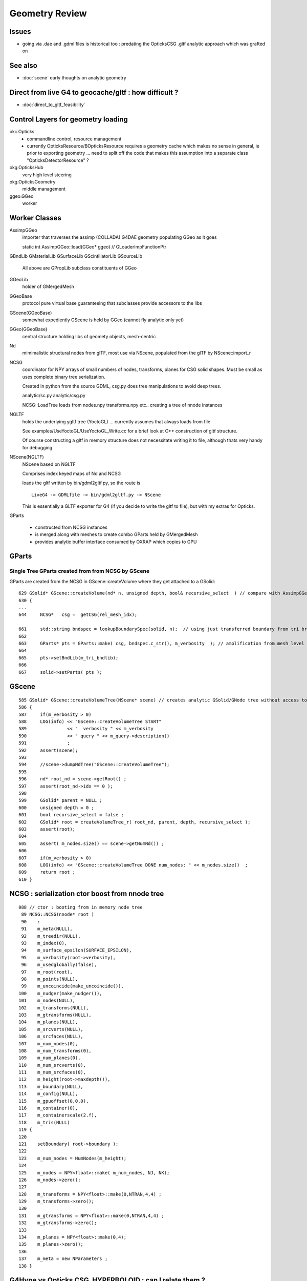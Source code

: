 Geometry Review
==================

Issues
--------

* going via .dae and .gdml files is historical too : predating the OpticksCSG 
  .gltf analytic approach which was grafted on 


See also 
---------

* :doc:`scene` early thoughts on analytic geometry 


Direct from live G4 to geocache/gltf : how difficult ? 
-------------------------------------------------------- 

* :doc:`direct_to_gltf_feasibility`


Control Layers for geometry loading
--------------------------------------

okc.Opticks
      * commandline control, resource management
      * currently OpticksResource/BOpticksResource requires a geometry cache 
        which makes no sense in general, ie prior to exporting geometry 
        ... need to split off the code that makes this assumption 
        into a separate class "OpticksDetectorResource" ?

okg.OpticksHub   
      very high level steering


okg.OpticksGeometry   
      middle management

ggeo.GGeo
      worker


Worker Classes
----------------

AssimpGGeo
    importer that traverses the assimp (COLLADA) G4DAE geometry 
    populating GGeo as it goes 

    static int AssimpGGeo::load(GGeo* ggeo)  // GLoaderImpFunctionPtr


GBndLib
GMaterialLib
GSurfaceLib
GScintillatorLib
GSourceLib
    All above are GPropLib subclass constituents of GGeo     

GGeoLib 
    holder of GMergedMesh 

GGeoBase
    protocol pure virtual base guaranteeing that subclasses 
    provide accessors to the libs


GScene(GGeoBase)
    somewhat expediently GScene is held by GGeo 
    (cannot fly analytic only yet)

GGeo(GGeoBase)
    central structure holding libs of geomety objects, mesh-centric 

Nd
    mimimalistic structural nodes from glTF,
    most use via NScene, populated from the glTF by NScene::import_r

NCSG
    coordinator for NPY arrays of small numbers of nodes, transforms, planes for 
    CSG solid shapes. Must be small as uses complete binary tree serialization.

    Created in python from the source GDML, csg.py does tree manipulations 
    to avoid deep trees.

    analytic/sc.py 
    analytic/csg.py 

    NCSG::LoadTree loads from nodes.npy transforms.npy etc.. creating a tree of nnode 
    instances 



NGLTF
    holds the underlying ygltf tree (YoctoGL)
    ... currently assumes that always loads from file 

    See examples/UseYoctoGL/UseYoctoGL_Write.cc for a brief look
    at C++ construction of gltf structure.

    Of course constructing a gltf in memory structure does 
    not necessitate writing it to file, although thats very handy for 
    debugging.

NScene(NGLTF)
    NScene based on NGLTF 

    Comprises index keyed maps of Nd and NCSG 

    loads the gltf written by bin/gdml2gltf.py, so the route is
    ::
 
        LiveG4 -> GDMLfile -> bin/gdml2gltf.py -> NScene 

    This is essentially a GLTF exporter for G4 (if you decide to 
    write the gltf to file), but with my extras for Opticks.


GParts

    * constructed from NCSG instances 
    * is merged along with meshes to create combo GParts held by GMergedMesh  
    * provides analytic buffer interface consumed by OXRAP which copies to GPU 
   


GParts
---------

Single Tree GParts created from from NCSG by GScene
~~~~~~~~~~~~~~~~~~~~~~~~~~~~~~~~~~~~~~~~~~~~~~~~~~~~~

GParts are created from the NCSG in GScene::createVolume where they get attached to a GSolid::

    629 GSolid* GScene::createVolume(nd* n, unsigned depth, bool& recursive_select  ) // compare with AssimpGGeo::convertStructureVisit
    630 {
    ...
    644     NCSG*   csg =  getCSG(rel_mesh_idx);

    661     std::string bndspec = lookupBoundarySpec(solid, n);  // using just transferred boundary from tri branch
    662 
    663     GParts* pts = GParts::make( csg, bndspec.c_str(), m_verbosity  ); // amplification from mesh level to node level 
    664 
    665     pts->setBndLib(m_tri_bndlib);
    666 
    667     solid->setParts( pts );



GScene
--------

::

     585 GSolid* GScene::createVolumeTree(NScene* scene) // creates analytic GSolid/GNode tree without access to triangulated GGeo info
     586 {       
     587     if(m_verbosity > 0)
     588     LOG(info) << "GScene::createVolumeTree START"
     589               << "  verbosity " << m_verbosity
     590               << " query " << m_query->description()
     591               ;
     592     assert(scene);
     593 
     594     //scene->dumpNdTree("GScene::createVolumeTree");
     595         
     596     nd* root_nd = scene->getRoot() ;
     597     assert(root_nd->idx == 0 );
     598         
     599     GSolid* parent = NULL ;
     600     unsigned depth = 0 ; 
     601     bool recursive_select = false ; 
     602     GSolid* root = createVolumeTree_r( root_nd, parent, depth, recursive_select );
     603     assert(root);
     604 
     605     assert( m_nodes.size() == scene->getNumNd()) ;
     606         
     607     if(m_verbosity > 0)
     608     LOG(info) << "GScene::createVolumeTree DONE num_nodes: " << m_nodes.size()  ;
     609     return root ; 
     610 }              


NCSG : serialization ctor boost from nnode tree
-------------------------------------------------

::

     088 // ctor : booting from in memory node tree
      89 NCSG::NCSG(nnode* root )
      90    :
      91    m_meta(NULL),
      92    m_treedir(NULL),
      93    m_index(0),
      94    m_surface_epsilon(SURFACE_EPSILON),
      95    m_verbosity(root->verbosity),
      96    m_usedglobally(false),
      97    m_root(root),
      98    m_points(NULL),
      99    m_uncoincide(make_uncoincide()),
     100    m_nudger(make_nudger()),
     101    m_nodes(NULL),
     102    m_transforms(NULL),
     103    m_gtransforms(NULL),
     104    m_planes(NULL),
     105    m_srcverts(NULL),
     106    m_srcfaces(NULL),
     107    m_num_nodes(0),
     108    m_num_transforms(0),
     109    m_num_planes(0),
     110    m_num_srcverts(0),
     111    m_num_srcfaces(0),
     112    m_height(root->maxdepth()),
     113    m_boundary(NULL),
     114    m_config(NULL),
     115    m_gpuoffset(0,0,0),
     116    m_container(0),
     117    m_containerscale(2.f),
     118    m_tris(NULL)
     119 {
     120 
     121    setBoundary( root->boundary );
     122 
     123    m_num_nodes = NumNodes(m_height);
     124 
     125    m_nodes = NPY<float>::make( m_num_nodes, NJ, NK);
     126    m_nodes->zero();
     127 
     128    m_transforms = NPY<float>::make(0,NTRAN,4,4) ;
     129    m_transforms->zero();
     130 
     131    m_gtransforms = NPY<float>::make(0,NTRAN,4,4) ;
     132    m_gtransforms->zero();
     133 
     134    m_planes = NPY<float>::make(0,4);
     135    m_planes->zero();
     136 
     137    m_meta = new NParameters ;
     138 }




G4Hype vs Opticks CSG_HYPERBOLOID : can I relate them ?
----------------------------------------------------------


::

    071   G4Hype(const G4String& pName,
     72                G4double  newInnerRadius,
     73                G4double  newOuterRadius,
     74                G4double  newInnerStereo,
     75                G4double  newOuterStereo,
     76                G4double  newHalfLenZ);
       

::

    127 inline
    128 G4double G4Hype::HypeInnerRadius2(G4double zVal) const
    129   {
    130     return (tanInnerStereo2*zVal*zVal+innerRadius2);
    131   } 
    ///
    ///         x^2 +  y^2  =  r0^2 * (  (z/zf)^2  +  1 )
    ///                     =  r0^2 +  (r0/zf)^2 * z^2
    ///
    ///           tanStereo = r0/zf
    ///
    ///       -->  zf = r0/tanStereo
    ///
    ///        newHalfLenZ -> 
    ///
    ///
    132 
    133 inline
    134 G4double G4Hype::HypeOuterRadius2(G4double zVal) const
    135   {
    136     return (tanOuterStereo2*zVal*zVal+outerRadius2);
    137   }




::

     560 static __device__
     561 bool csg_intersect_hyperboloid(const quad& q0, const float& t_min, float4& isect, const float3& ray_origin, const float3& ray_direction )
     562 {
     563    /*
     564      http://mathworld.wolfram.com/One-SheetedHyperboloid.html
     565 
     566       x^2 +  y^2  =  r0^2 * (  (z/zf)^2  +  1 )
     567       x^2 + y^2 - (r0^2/zf^2) * z^2 - r0^2  =  0 
     568       x^2 + y^2 + A * z^2 + B   =  0 
     569    
     570       grad( x^2 + y^2 + A * z^2 + B ) =  [2 x, 2 y, A*2z ] 
     571 
     572  
     573      (ox+t sx)^2 + (oy + t sy)^2 + A (oz+ t sz)^2 + B = 0 
     574 
     575       t^2 ( sxsx + sysy + A szsz ) + 2*t ( oxsx + oysy + A * ozsz ) +  (oxox + oyoy + A * ozoz + B ) = 0 
     576 
     577    */
     578 
     579     const float zero(0.f);
     580     const float one(1.f);
     581 
     582     const float r0 = q0.f.x ;  // waist (z=0) radius 
     583     const float zf = q0.f.y ;  // at z=zf radius grows to  sqrt(2)*r0 
     584     const float z1 = q0.f.z ;  // z1 < z2 by assertion  
     585     const float z2 = q0.f.w ;
     586 
     587     const float rr0 = r0*r0 ;
     588     const float z1s = z1/zf ;
     589     const float z2s = z2/zf ;
     590     const float rr1 = rr0 * ( z1s*z1s + one ) ; // radii squared at z=z1, z=z2
     591     const float rr2 = rr0 * ( z2s*z2s + one ) ;
     592 
     593     const float A = -rr0/(zf*zf) ;
     594     const float B = -rr0 ;
     595 






G4GDML Writing Solids
-----------------------

G4GDMLWriteStructure::TraverseVolumeTree
~~~~~~~~~~~~~~~~~~~~~~~~~~~~~~~~~~~~~~~~~~

Primary AddSolid invokation happens at the end of the recursive tail of 
the structure traverse::

    381 
    382 G4Transform3D G4GDMLWriteStructure::
    383 TraverseVolumeTree(const G4LogicalVolume* const volumePtr, const G4int depth)
    384 {
    ...
    539    structureElement->appendChild(volumeElement);
    540    // Append the volume AFTER traversing the children so that
    541    // the order of volumes will be correct!
    542 
    543    VolumeMap()[tmplv] = R;
    544 
    545    AddExtension(volumeElement, volumePtr);
    546    // Add any possible user defined extension attached to a volume
    547 
    548    AddMaterial(volumePtr->GetMaterial());
    549    // Add the involved materials and solids!
    550 
    551    AddSolid(solidPtr);
    552 
    553    SkinSurfaceCache(GetSkinSurface(volumePtr));
    554 
    555    return R;
    556 }


G4GDMLWriteSolids::SolidsWrite G4GDMLWriteStructure::StructureWrite
~~~~~~~~~~~~~~~~~~~~~~~~~~~~~~~~~~~~~~~~~~~~~~~~~~~~~~~~~~~~~~~~~~~~~~~

Setup the "child-of-root" level solids element and clear the list of instances::

    1022 void G4GDMLWriteSolids::SolidsWrite(xercesc::DOMElement* gdmlElement)
    1023 {
    1024    G4cout << "G4GDML: Writing solids..." << G4endl;
    1025 
    1026    solidsElement = NewElement("solids");
    1027    gdmlElement->appendChild(solidsElement);
    1028 
    1029    solidList.clear();
    1030 }
    1031 

The "structure" element is also "child-of-root":: 


    374 void G4GDMLWriteStructure::StructureWrite(xercesc::DOMElement* gdmlElement)
    375 {
    376    G4cout << "G4GDML: Writing structure..." << G4endl;
    377 
    378    structureElement = NewElement("structure");
    379    gdmlElement->appendChild(structureElement);
    380 }







G4GDMLWriteSolids::AddSolid(G4VSolid* ) subclass fanout
~~~~~~~~~~~~~~~~~~~~~~~~~~~~~~~~~~~~~~~~~~~~~~~~~~~~~~~~~

* skip G4VSolid instances that have been added already

* dynamic_cast to identify subclass, then call Write method
  specific to the subclass

  * many of the Write methods (for composites/booleans) 
    will first invoke AddSolid for their constituents before
    writing the elements for themselves using name references 
    to constituents


::


    1032 void G4GDMLWriteSolids::AddSolid(const G4VSolid* const solidPtr)
    1033 {
    1034    for (size_t i=0; i<solidList.size(); i++)   // Check if solid is
    1035    {                                           // already in the list!
    1036       if (solidList[i] == solidPtr)  { return; }
    1037    }
    1038 
    1039    solidList.push_back(solidPtr);
    1040 
    1041    if (const G4BooleanSolid* const booleanPtr
    1042      = dynamic_cast<const G4BooleanSolid*>(solidPtr))
    1043      { BooleanWrite(solidsElement,booleanPtr); } else
    1044    if (solidPtr->GetEntityType()=="G4MultiUnion")
    1045      { const G4MultiUnion* const munionPtr
    1046      = static_cast<const G4MultiUnion*>(solidPtr);





Analytic GScene uses the GGeo proplibs for material/surface props...
------------------------------------------------------------------------

* unified analytic-triangulated gltf geometry would need to include all these

::

      46       
      47 // for some libs there is no analytic variant 
      48 GMaterialLib*     GScene::getMaterialLib() {     return m_ggeo->getMaterialLib(); }
      49 GSurfaceLib*      GScene::getSurfaceLib() {      return m_ggeo->getSurfaceLib(); }
      50 GBndLib*          GScene::getBndLib() {          return m_ggeo->getBndLib(); }
      51 GPmtLib*          GScene::getPmtLib() {          return m_ggeo->getPmtLib(); }
      52 GScintillatorLib* GScene::getScintillatorLib() { return m_ggeo->getScintillatorLib(); }
      53 GSourceLib*       GScene::getSourceLib() {       return m_ggeo->getSourceLib(); }
      54 



Geometry consumers : what is actually needed ?
------------------------------------------------

oxrap.OGeo


oxrap.OScene
--------------

Canonical m_scene instance resides in okop-/OpEngine 

OScene::init creates the OptiX context and populates
it with geometry, boundary etc.. info 



oxrap.OGeo : operates from analytic or triangulated 
----------------------------------------------------------

* GParts associated with each GMergedMesh hold the analytic geometry

::

     614 optix::Geometry OGeo::makeAnalyticGeometry(GMergedMesh* mm, unsigned lod)
     615 {
     616     if(m_verbosity > 2)
     617     LOG(warning) << "OGeo::makeAnalyticGeometry START"
     618                  << " verbosity " << m_verbosity
     619                  << " lod " << lod
     620                  << " mm " << mm->getIndex()
     621                  ;
     622 
     623     // when using --test eg PmtInBox or BoxInBox the mesh is fabricated in GGeoTest
     624 
     625     GParts* pts = mm->getParts(); assert(pts && "GMergedMesh with GEOCODE_ANALYTIC must have associated GParts, see GGeo::modifyGeometry ");
     626 
     627 





Questions
------------

* How difficult to create NScene direct from live G4 ?



High Level G4DAE COLLADA Writing
-----------------------------------

/usr/local/opticks-cmake-overhaul/externals/g4dae/g4dae-opticks/src/G4DAEWrite.cc::

    179 G4Transform3D G4DAEWrite::Write(const G4String& fname,
    180                                  const G4LogicalVolume* const logvol,
    181                                  const G4String& setSchemaLocation,
    182                                  const G4int depth,
    183                                        G4bool refs,
    184                                        G4bool _recreatePoly,
    185                                        G4int nodeIndex )
    186 {
    ...
    212    doc = impl->createDocument(0,tempStr,0);
    213    xercesc::DOMElement* dae = doc->getDocumentElement();
    214 
    ...
    233    dae->setAttributeNode(NewAttribute("xmlns",
    234                           "http://www.collada.org/2005/11/COLLADASchema"));
    235    dae->setAttributeNode(NewAttribute("version","1.4.1"));
    ...
    243    AssetWrite(dae);
    244    EffectsWrite(dae);
    245    SolidsWrite(dae);   // geometry before materials to match pycollada
    ///
    ///    SolidsWrite just opens the library_geometry element ... actual writing 
    ///    of solids done in recursive tail of TraverseVolumeTree  by G4DAEWriteSolids::AddSolid

    246    MaterialsWrite(dae);
    ///    ditto ... G4DAEWriteMaterials::AddMaterial
    ///
    247 
    248    StructureWrite(dae);   // writing order does not follow inheritance order
    249 
    250    SetupWrite(dae, logvol);
    251 
    252    G4Transform3D R = TraverseVolumeTree(logvol,depth);
    253 
    254    SurfacesWrite();
    255 
    256    xercesc::XMLFormatTarget *myFormTarget =
    257      new xercesc::LocalFileFormatTarget(fname.c_str());
    258 
    259    try
    260    {
    261 #if XERCES_VERSION_MAJOR >= 3
    262                                             // DOM L3 as per Xerces 3.0 API
    263       xercesc::DOMLSOutput *theOutput =
    264         ((xercesc::DOMImplementationLS*)impl)->createLSOutput();
    265       theOutput->setByteStream(myFormTarget);
    266       writer->write(doc, theOutput);
    267 #else
    268       writer->writeNode(myFormTarget, *doc);
    269 #endif


* note that BorderSurface are collected within TraverseVolumeTree




NScene(NGLTF)
----------------

Used by GGeo::loadFromGLTF and GScene, GGeo.cc::

     658     m_nscene = new NScene(gltfbase, gltfname, gltfconfig);
     659     m_gscene = new GScene(this, m_nscene );

Scene files in glTF format are created by opticks/analytic/sc.py 
which parses the input GDML geometry file and writes the mesh (ie solid 
shapes) as np ncsg and the tree structure as json/gltf.

NScene imports the gltf using its NGLTF based (YoctoGL external)
creating a nd tree. The small CSG node trees for each solid
are polygonized on load in NScene::load_mesh_extras.

* somehere the Geant4 polygonizations are swapped in 


opticksgeo.OpticksHub (okg-)
-----------------------------

Starts out with most things NULL, populated in init::

    138 OpticksHub::OpticksHub(Opticks* ok)
    139    :
    140    m_log(new SLog("OpticksHub::OpticksHub")),
    141    m_ok(ok),
    142    m_gltf(-1),        // m_ok not yet configured, so defer getting the settings
    143    m_run(m_ok->getRun()),
    144    m_geometry(NULL),
    145    m_ggeo(NULL),
    146    m_gscene(NULL),
    147    m_composition(new Composition),
    148 #ifdef OPTICKS_NPYSERVER
    149    m_delegate(NULL),
    150    m_server(NULL)
    151 #endif
    152    m_cfg(new BCfg("umbrella", false)),
    153    m_fcfg(m_ok->getCfg()),
    154    m_state(NULL),
    155    m_lookup(new NLookup()),
    156    m_bookmarks(NULL),
    157    m_gen(NULL),
    158    m_gun(NULL),
    159    m_aim(NULL),
    160    m_geotest(NULL),
    161    m_err(0)
    162 {
    163    init();
    164    (*m_log)("DONE");
    165 }

    167 void OpticksHub::init()
    168 {
    169     add(m_fcfg);
    170 
    171     configure();
    172     configureServer();
    173     configureCompositionSize();
    174     configureLookupA();
    175 
    176     m_aim = new OpticksAim(this) ;
    177 
    178     loadGeometry() ;
    179     if(m_err) return ;
    180 
    181     configureGeometry() ;
    182 
    183     m_gen = new OpticksGen(this) ;
    184     m_gun = new OpticksGun(this) ;
    185 }

    208 void OpticksHub::configure()
    209 {   
    210     m_composition->addConfig(m_cfg);
    211     //m_cfg->dumpTree();
    212     
    213     int argc    = m_ok->getArgc();
    214     char** argv = m_ok->getArgv();
    215     
    216     LOG(debug) << "OpticksHub::configure " << argv[0] ;
    217     
    218     m_cfg->commandline(argc, argv);
    219     m_ok->configure();
    220     
    221     if(m_fcfg->hasError())
    222     {   
    223         LOG(fatal) << "OpticksHub::config parse error " << m_fcfg->getErrorMessage() ;
    224         m_fcfg->dump("OpticksHub::config m_fcfg");
    225         m_ok->setExit(true);
    226         return ;
    227     }
    228     
    229     m_gltf =  m_ok->getGLTF() ;
    230     LOG(info) << "OpticksHub::configure"
    231               << " m_gltf " << m_gltf
    232               ;
    233     
    234     bool compute = m_ok->isCompute();
    235     bool compute_opt = hasOpt("compute") ;
    236     if(compute && !compute_opt)
    237         LOG(warning) << "OpticksHub::configure FORCED COMPUTE MODE : as remote session detected " ;
    238     
    239     
    240     if(hasOpt("idpath")) std::cout << m_ok->getIdPath() << std::endl ;
    241     if(hasOpt("help"))   std::cout << m_cfg->getDesc()     << std::endl ;
    242     if(hasOpt("help|version|idpath"))
    243     {   
    244         m_ok->setExit(true);
    245         return ;
    246     }
    247     
    248     
    249     if(!m_ok->isValid())
    250     {   
    251         // defer death til after getting help
    252         LOG(fatal) << "OpticksHub::configure OPTICKS INVALID : missing envvar or geometry path ?" ;
    253         assert(0);
    254     }
    255 }


     



okg-.OpticksHub::loadGeometry
-------------------------------

::

    356 void OpticksHub::loadGeometry()
    357 {   
    358     assert(m_geometry == NULL && "OpticksHub::loadGeometry should only be called once");
    359     
    360     LOG(info) << "OpticksHub::loadGeometry START" ;
    361     
    362     
    363     m_geometry = new OpticksGeometry(this);   // m_lookup is set into m_ggeo here 
    364     
    365     m_geometry->loadGeometry();
    366     
    367     m_ggeo = m_geometry->getGGeo();
    368     
    369     m_gscene = m_ggeo->getScene();
    370     
    371     
    372     //   Lookup A and B are now set ...
    373     //      A : by OpticksHub::configureLookupA (ChromaMaterialMap.json)
    374     //      B : on GGeo loading in GGeo::setupLookup
    375     
    ...     skip test geometry handling 
    ...
    399     registerGeometry();
    400     
    401     
    402     m_ggeo->setComposition(m_composition);
    403     
    404     LOG(info) << "OpticksHub::loadGeometry DONE" ;
    405 }   



okg-.OpticksGeometry::loadGeometry
-----------------------------------

::

     77 void OpticksGeometry::init()
     78 {
     79     bool geocache = !m_fcfg->hasOpt("nogeocache") ;
     80     bool instanced = !m_fcfg->hasOpt("noinstanced") ; // find repeated geometry 
     81 
     82     LOG(debug) << "OpticksGeometry::init"
     83               << " geocache " << geocache
     84               << " instanced " << instanced
     85               ;
     86 
     87     m_ok->setGeocache(geocache);
     88     m_ok->setInstanced(instanced); // find repeated geometry 
     89 
     90     m_ggeo = new GGeo(m_ok);
     91     m_ggeo->setLookup(m_hub->getLookup());
     92 }
     93 


     117 // setLoaderImp : sets implementation that does the actual loading
     118 // using a function pointer to the implementation 
     119 // avoids ggeo-/GLoader depending on all the implementations
     120 
     121 void GGeo::setLoaderImp(GLoaderImpFunctionPtr imp)
     122 {   
     123     m_loader_imp = imp ;
     124 }


::

    132 void OpticksGeometry::loadGeometryBase()
    133 {
    134     LOG(error) << "OpticksGeometry::loadGeometryBase START " ;
    135     OpticksResource* resource = m_ok->getResource();
    136 
    137     if(m_ok->hasOpt("qe1"))
    138         m_ggeo->getSurfaceLib()->setFakeEfficiency(1.0);
    139 
    140 
    141     m_ggeo->setLoaderImp(&AssimpGGeo::load);    // setting GLoaderImpFunctionPtr
    142 
    143 
    144     m_ggeo->setMeshJoinImp(&MTool::joinSplitUnion);
    145     m_ggeo->setMeshVerbosity(m_fcfg->getMeshVerbosity());
    146     m_ggeo->setMeshJoinCfg( resource->getMeshfix() );
    147 
    148     std::string meshversion = m_fcfg->getMeshVersion() ;;
    149     if(!meshversion.empty())
    150     {
    151         LOG(warning) << "OpticksGeometry::loadGeometry using debug meshversion " << meshversion ;
    152         m_ggeo->getGeoLib()->setMeshVersion(meshversion.c_str());
    153     }
    154 
    155     m_ggeo->loadGeometry();   // potentially from cache : for gltf > 0 loads both tri and ana geometry 
    156 
    157     if(m_ggeo->getMeshVerbosity() > 2)
    158     {
    159         GMergedMesh* mesh1 = m_ggeo->getMergedMesh(1);
    160         if(mesh1)
    161         {
    162             mesh1->dumpSolids("OpticksGeometry::loadGeometryBase mesh1");
    163             mesh1->save("$TMP", "GMergedMesh", "baseGeometry") ;
    164         }
    165     }
    166 
    167     LOG(error) << "OpticksGeometry::loadGeometryBase DONE " ;
    168     TIMER("loadGeometryBase");
    169 }




When running precache GGeo::init creates the various libs in 
preparation to be populated during the traverse.::

     336 void GGeo::init()
     337 {
     338    const char* idpath = m_ok->getIdPath() ;
     339    LOG(trace) << "GGeo::init"
     340               << " idpath " << ( idpath ? idpath : "NULL" )
     341               ;  
     342               
     343    assert(idpath && "GGeo::init idpath is required" );
     344    
     345    fs::path geocache(idpath);
     346    bool cache_exists = fs::exists(geocache) && fs::is_directory(geocache) ;
     347    bool cache_requested = m_ok->isGeocache() ; 
     348    
     349    m_loaded = cache_exists && cache_requested ;
     350    
     351    LOG(trace) << "GGeo::init"
     352              << " idpath " << idpath
     353              << " cache_exists " << cache_exists
     354              << " cache_requested " << cache_requested
     355              << " m_loaded " << m_loaded 
     356              ;
     357              
     358    if(m_loaded) return ;
     359    
     360    //////////////  below only when operating pre-cache //////////////////////////
     361    
     362    m_bndlib = new GBndLib(m_ok);
     363    m_materiallib = new GMaterialLib(m_ok);
     364    m_surfacelib  = new GSurfaceLib(m_ok);
     365    
     366    m_bndlib->setMaterialLib(m_materiallib);
     367    m_bndlib->setSurfaceLib(m_surfacelib);
     368    
     369    // NB this m_analytic is always false
     370    //    the analytic versions of these libs are born in GScene
     371    assert( m_analytic == false );  
     372    bool testgeo = false ;  
     373    
     374    m_meshlib = new GMeshLib(m_ok, m_analytic);
     375    m_geolib = new GGeoLib(m_ok, m_analytic, m_bndlib );
     376    m_nodelib = new GNodeLib(m_ok, m_analytic, testgeo );
     377    
     378    m_treecheck = new GTreeCheck(m_geolib, m_nodelib, m_ok->getSceneConfig() ) ;
     379    
     380    
     381    GColorizer::Style_t style = GColorizer::PSYCHEDELIC_NODE ;
     382    OpticksColors* colors = getColors();
     383    
     384    m_colorizer = new GColorizer( m_nodelib, m_geolib, m_bndlib, colors, style ); // colorizer needs full tree, so pre-cache only 
     385 
     386 
     387    m_scintillatorlib  = new GScintillatorLib(m_ok);
     388    m_sourcelib  = new GSourceLib(m_ok);
     389 
     390    m_pmtlib = NULL ;
     391 
     392    LOG(trace) << "GGeo::init DONE" ;
     393 }



::

     503 void GGeo::loadGeometry()
     504 {
     505     bool loaded = isLoaded() ;
     506 
     507     int gltf = m_ok->getGLTF();
     508 
     509     LOG(info) << "GGeo::loadGeometry START"
     510               << " loaded " << loaded
     511               << " gltf " << gltf
     512               ;
     513 
     514     if(!loaded)
     515     {
     516         loadFromG4DAE();
     517         save();
     518 
     519         if(gltf > 0 && gltf < 10)
     520         {
     521             loadAnalyticFromGLTF();
     522             saveAnalytic();
     523         }
     524     }
     525     else
     526     {
     527         loadFromCache();
     528         if(gltf > 0 && gltf < 10)
     529         {
     530             loadAnalyticFromCache();
     531         }
     532     }
     533 
     534 
     535     if(m_ok->isAnalyticPMTLoad())
     536     {
     537         m_pmtlib = GPmtLib::load(m_ok, m_bndlib );
     538     }
     539 
     540     if( gltf >= 10 )
     541     {
     542         LOG(info) << "GGeo::loadGeometry DEBUGGING loadAnalyticFromGLTF " ;
     543         loadAnalyticFromGLTF();
     544     }
     545 
     546     setupLookup();
     547     setupColors();
     548     setupTyp();
     549     LOG(info) << "GGeo::loadGeometry DONE" ;
     550 }



The current standard loader in the assimp loader.  


::


     552 void GGeo::loadFromG4DAE()
     553 {
     554     LOG(error) << "GGeo::loadFromG4DAE START" ;
     555 
     556     int rc = (*m_loader_imp)(this);   //  imp set in OpticksGeometry::loadGeometryBase, m_ggeo->setLoaderImp(&AssimpGGeo::load); 
     557 
     558     if(rc != 0)
     559         LOG(fatal) << "GGeo::loadFromG4DAE"
     560                    << " FAILED : probably you need to download opticksdata "
     561                    ;
     562 
     563     assert(rc == 0 && "G4DAE geometry file does not exist, try : opticksdata- ; opticksdata-- ") ;
     564 
     565     prepareScintillatorLib();
     566 
     567     prepareMeshes();
     568 
     569     prepareVertexColors();
     570 
     571     LOG(error) << "GGeo::loadFromG4DAE DONE" ;
     572 }


